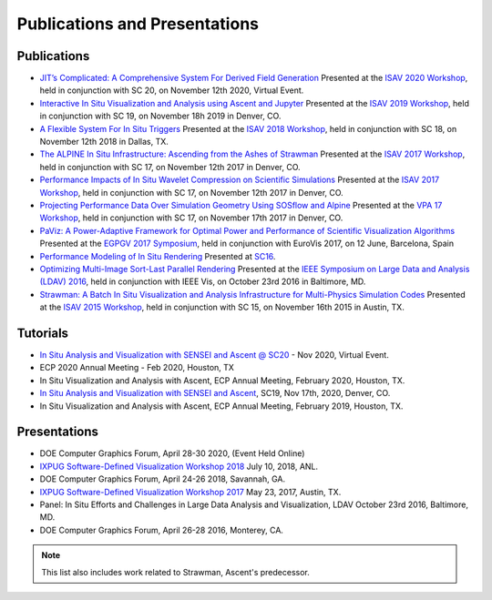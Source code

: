 .. ############################################################################
.. # Copyright (c) 2015-2019, Lawrence Livermore National Security, LLC.
.. #
.. # Produced at the Lawrence Livermore National Laboratory
.. #
.. # LLNL-CODE-716457
.. #
.. # All rights reserved.
.. #
.. # This file is part of Ascent.
.. #
.. # For details, see: http://ascent.readthedocs.io/.
.. #
.. # Please also read ascent/LICENSE
.. #
.. # Redistribution and use in source and binary forms, with or without
.. # modification, are permitted provided that the following conditions are met:
.. #
.. # * Redistributions of source code must retain the above copyright notice,
.. #   this list of conditions and the disclaimer below.
.. #
.. # * Redistributions in binary form must reproduce the above copyright notice,
.. #   this list of conditions and the disclaimer (as noted below) in the
.. #   documentation and/or other materials provided with the distribution.
.. #
.. # * Neither the name of the LLNS/LLNL nor the names of its contributors may
.. #   be used to endorse or promote products derived from this software without
.. #   specific prior written permission.
.. #
.. # THIS SOFTWARE IS PROVIDED BY THE COPYRIGHT HOLDERS AND CONTRIBUTORS "AS IS"
.. # AND ANY EXPRESS OR IMPLIED WARRANTIES, INCLUDING, BUT NOT LIMITED TO, THE
.. # IMPLIED WARRANTIES OF MERCHANTABILITY AND FITNESS FOR A PARTICULAR PURPOSE
.. # ARE DISCLAIMED. IN NO EVENT SHALL LAWRENCE LIVERMORE NATIONAL SECURITY,
.. # LLC, THE U.S. DEPARTMENT OF ENERGY OR CONTRIBUTORS BE LIABLE FOR ANY
.. # DIRECT, INDIRECT, INCIDENTAL, SPECIAL, EXEMPLARY, OR CONSEQUENTIAL
.. # DAMAGES  (INCLUDING, BUT NOT LIMITED TO, PROCUREMENT OF SUBSTITUTE GOODS
.. # OR SERVICES; LOSS OF USE, DATA, OR PROFITS; OR BUSINESS INTERRUPTION)
.. # HOWEVER CAUSED AND ON ANY THEORY OF LIABILITY, WHETHER IN CONTRACT,
.. # STRICT LIABILITY, OR TORT (INCLUDING NEGLIGENCE OR OTHERWISE) ARISING
.. # IN ANY WAY OUT OF THE USE OF THIS SOFTWARE, EVEN IF ADVISED OF THE
.. # POSSIBILITY OF SUCH DAMAGE.
.. #
.. ############################################################################

Publications and Presentations
==============================


Publications
------------

- `JIT’s Complicated: A Comprehensive System For Derived Field Generation <https://doi.org/10.1145/3426462.3426467>`_  Presented at the `ISAV 2020 Workshop <https://dav.lbl.gov/events/ISAV2020/>`_, held in conjunction with SC 20, on November 12th 2020, Virtual Event.

- `Interactive In Situ Visualization and Analysis using Ascent and Jupyter <https://dl.acm.org/doi/pdf/10.1145/3364228.3364232>`_  Presented at the `ISAV 2019 Workshop <https://dav.lbl.gov/events/ISAV2019/>`_, held in conjunction with SC 19, on November 18h 2019 in Denver, CO.

- `A Flexible System For In Situ Triggers <https://sc18.supercomputing.org/proceedings/workshops/workshop_files/ws_isav110s3-file1.pdf>`_  Presented at the `ISAV 2018 Workshop <http://vis.lbl.gov/events/ISAV2018/>`_, held in conjunction with SC 18, on November 12th 2018 in Dallas, TX.

- `The ALPINE In Situ Infrastructure: Ascending from the Ashes of Strawman <https://dl.acm.org/citation.cfm?doid=3144769.3144778>`_  Presented at the `ISAV 2017 Workshop <http://vis.lbl.gov/Events/ISAV-2017/>`_, held in conjunction with SC 17, on November 12th 2017 in Denver, CO.

- `Performance Impacts of In Situ Wavelet Compression on Scientific Simulations <https://dl.acm.org/citation.cfm?doid=3144769.3144773>`_  Presented at the `ISAV 2017 Workshop <http://vis.lbl.gov/Events/ISAV-2017/>`_, held in conjunction with SC 17, on November 12th 2017 in Denver, CO.

- `Projecting Performance Data Over Simulation Geometry Using SOSflow and Alpine <https://vpa17.github.io/pdfs/VPA_2017_wood.pdf>`_ Presented at the `VPA 17 Workshop <https://vpa17.github.io/>`_, held in conjunction with SC 17, on November 17th 2017 in Denver, CO.

- `PaViz: A Power-Adaptive Framework for Optimal Power and Performance of Scientific Visualization Algorithms <https://www.osti.gov/scitech/biblio/1366964>`_ Presented at the `EGPGV 2017 Symposium <http://www.vis.uni-stuttgart.de/egpgv/egpgv2017/>`_, held in conjunction with EuroVis 2017, on 12 June,  Barcelona, Spain

- `Performance Modeling of In Situ Rendering <http://dl.acm.org/citation.cfm?id=3014936>`_ Presented at `SC16 <http://sc16.supercomputing.org/>`_.

- `Optimizing Multi-Image Sort-Last Parallel Rendering <http://ieeexplore.ieee.org/document/7874308/>`_ Presented at the `IEEE Symposium on Large Data and Analysis (LDAV) 2016 <http://www.ldav.org/>`_, held in conjunction with IEEE Vis, on October 23rd 2016 in Baltimore, MD.

- `Strawman: A Batch In Situ Visualization and Analysis Infrastructure for Multi-Physics Simulation Codes <http://dl.acm.org/citation.cfm?id=2828625>`_ Presented at the `ISAV 2015 Workshop <http://vis.lbl.gov/Events/ISAV-2015/>`_, held in conjunction with SC 15, on November 16th 2015 in Austin, TX.


Tutorials
-------------

- `In Situ Analysis and Visualization with SENSEI and Ascent @ SC20 <https://sc20.supercomputing.org/presentation/?id=tut111&sess=sess257>`_ - Nov 2020, Virtual Event.
- ECP 2020 Annual Meeting - Feb 2020, Houston, TX
- In Situ Visualization and Analysis with Ascent, ECP Annual Meeting, February 2020, Houston, TX.
- `In Situ Analysis and Visualization with SENSEI and Ascent <https://sc19.supercomputing.org/presentation/?id=tut141&sess=sess199>`_, SC19, Nov 17th, 2020, Denver, CO.
- In Situ Visualization and Analysis with Ascent, ECP Annual Meeting, February 2019, Houston, TX.


Presentations
-------------

- DOE Computer Graphics Forum, April 28-30 2020, (Event Held Online)
- `IXPUG Software-Defined Visualization Workshop 2018 <https://www.ixpug.org/events/swdvis-2018>`_ July 10, 2018, ANL.
- DOE Computer Graphics Forum, April 24-26 2018, Savannah, GA.
- `IXPUG Software-Defined Visualization Workshop 2017 <https://www.ixpug.org/events/swdvis-2017>`_ May 23, 2017, Austin, TX.
- Panel: In Situ Efforts and Challenges in Large Data Analysis and Visualization, LDAV October 23rd 2016, Baltimore, MD.
- DOE Computer Graphics Forum, April 26-28 2016, Monterey, CA.


.. note::

  This list also includes work related to Strawman, Ascent's predecessor.
